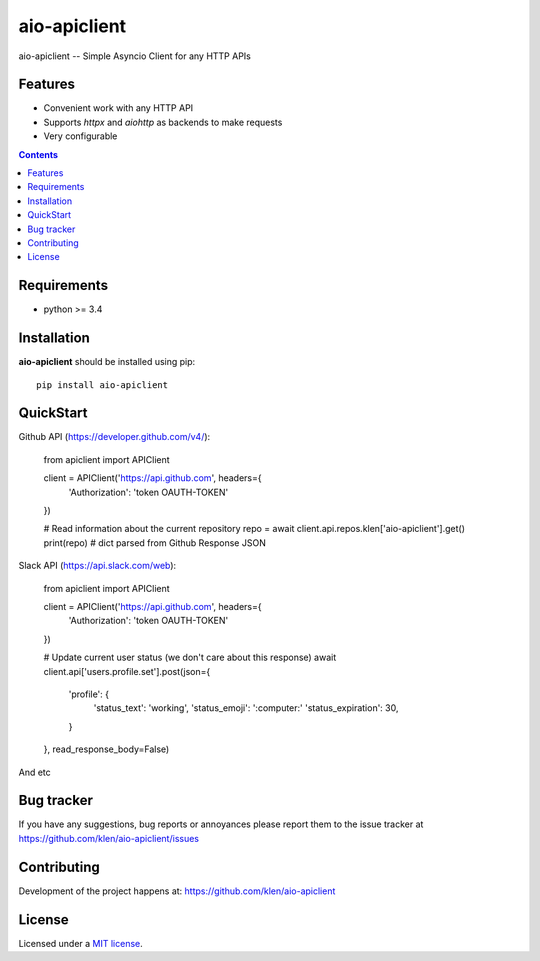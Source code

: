 aio-apiclient
#############

.. _description:

aio-apiclient -- Simple Asyncio Client for any HTTP APIs

.. _badges:

.. image:: https://github.com/klen/aio-apiclient/workflows/tests/badge.svg
    :target: https://github.com/klen/aio-apiclient/actions
    :alt: Tests Status

.. image:: https://img.shields.io/pypi/v/aio-apiclient
    :target: https://pypi.org/project/aio-apiclient/
    :alt: PYPI Version

.. _features:

Features
========

- Convenient work with any HTTP API
- Supports `httpx` and `aiohttp` as backends to make requests
- Very configurable

.. _contents:

.. contents::

.. _requirements:

Requirements
=============

- python >= 3.4

.. _installation:

Installation
=============

**aio-apiclient** should be installed using pip: ::

    pip install aio-apiclient

.. _usage:

QuickStart
==========

Github API (https://developer.github.com/v4/):

.. _code: python

    from apiclient import APIClient

    client = APIClient('https://api.github.com', headers={
            'Authorization': 'token OAUTH-TOKEN'
    })

    # Read information about the current repository
    repo = await client.api.repos.klen['aio-apiclient'].get()
    print(repo)  # dict parsed from Github Response JSON


Slack API (https://api.slack.com/web):

.. _code: python

    from apiclient import APIClient

    client = APIClient('https://api.github.com', headers={
        'Authorization': 'token OAUTH-TOKEN'
    })

    # Update current user status (we don't care about this response)
    await client.api['users.profile.set'].post(json={
        'profile': {
            'status_text': 'working',
            'status_emoji': ':computer:'
            'status_expiration': 30,
        }
    }, read_response_body=False)


And etc

.. _bugtracker:

Bug tracker
===========

If you have any suggestions, bug reports or
annoyances please report them to the issue tracker
at https://github.com/klen/aio-apiclient/issues

.. _contributing:

Contributing
============

Development of the project happens at: https://github.com/klen/aio-apiclient

.. _license:

License
========

Licensed under a `MIT license`_.


.. _links:


.. _klen: https://github.com/klen

.. _MIT license: http://opensource.org/licenses/MIT

